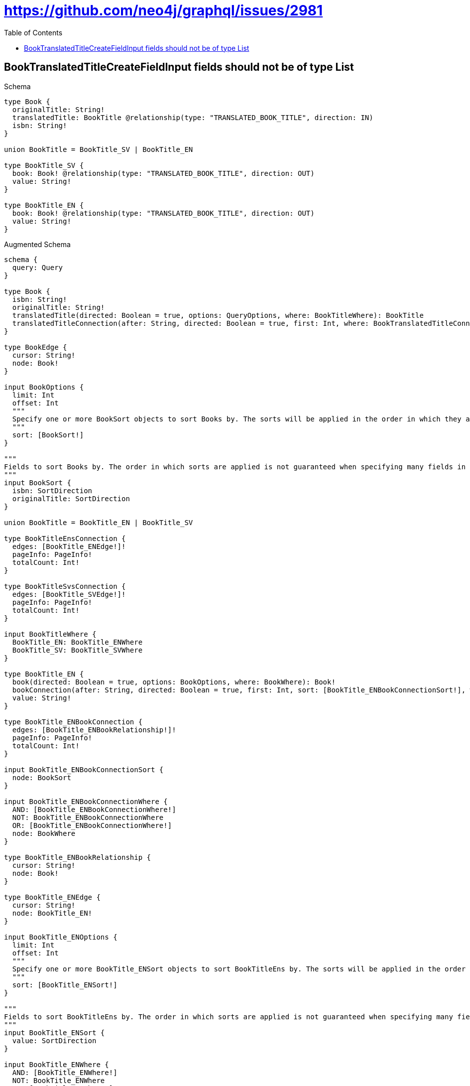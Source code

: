 // This file was generated by the Test-Case extractor of neo4j-graphql
:toc:
:toclevels: 42

= https://github.com/neo4j/graphql/issues/2981

== BookTranslatedTitleCreateFieldInput fields should not be of type List

.Schema
[source,graphql,schema=true]
----
type Book {
  originalTitle: String!
  translatedTitle: BookTitle @relationship(type: "TRANSLATED_BOOK_TITLE", direction: IN)
  isbn: String!
}

union BookTitle = BookTitle_SV | BookTitle_EN

type BookTitle_SV {
  book: Book! @relationship(type: "TRANSLATED_BOOK_TITLE", direction: OUT)
  value: String!
}

type BookTitle_EN {
  book: Book! @relationship(type: "TRANSLATED_BOOK_TITLE", direction: OUT)
  value: String!
}
----

.Augmented Schema
[source,graphql,augmented=true]
----
schema {
  query: Query
}

type Book {
  isbn: String!
  originalTitle: String!
  translatedTitle(directed: Boolean = true, options: QueryOptions, where: BookTitleWhere): BookTitle
  translatedTitleConnection(after: String, directed: Boolean = true, first: Int, where: BookTranslatedTitleConnectionWhere): BookTranslatedTitleConnection!
}

type BookEdge {
  cursor: String!
  node: Book!
}

input BookOptions {
  limit: Int
  offset: Int
  """
  Specify one or more BookSort objects to sort Books by. The sorts will be applied in the order in which they are arranged in the array.
  """
  sort: [BookSort!]
}

"""
Fields to sort Books by. The order in which sorts are applied is not guaranteed when specifying many fields in one BookSort object.
"""
input BookSort {
  isbn: SortDirection
  originalTitle: SortDirection
}

union BookTitle = BookTitle_EN | BookTitle_SV

type BookTitleEnsConnection {
  edges: [BookTitle_ENEdge!]!
  pageInfo: PageInfo!
  totalCount: Int!
}

type BookTitleSvsConnection {
  edges: [BookTitle_SVEdge!]!
  pageInfo: PageInfo!
  totalCount: Int!
}

input BookTitleWhere {
  BookTitle_EN: BookTitle_ENWhere
  BookTitle_SV: BookTitle_SVWhere
}

type BookTitle_EN {
  book(directed: Boolean = true, options: BookOptions, where: BookWhere): Book!
  bookConnection(after: String, directed: Boolean = true, first: Int, sort: [BookTitle_ENBookConnectionSort!], where: BookTitle_ENBookConnectionWhere): BookTitle_ENBookConnection!
  value: String!
}

type BookTitle_ENBookConnection {
  edges: [BookTitle_ENBookRelationship!]!
  pageInfo: PageInfo!
  totalCount: Int!
}

input BookTitle_ENBookConnectionSort {
  node: BookSort
}

input BookTitle_ENBookConnectionWhere {
  AND: [BookTitle_ENBookConnectionWhere!]
  NOT: BookTitle_ENBookConnectionWhere
  OR: [BookTitle_ENBookConnectionWhere!]
  node: BookWhere
}

type BookTitle_ENBookRelationship {
  cursor: String!
  node: Book!
}

type BookTitle_ENEdge {
  cursor: String!
  node: BookTitle_EN!
}

input BookTitle_ENOptions {
  limit: Int
  offset: Int
  """
  Specify one or more BookTitle_ENSort objects to sort BookTitleEns by. The sorts will be applied in the order in which they are arranged in the array.
  """
  sort: [BookTitle_ENSort!]
}

"""
Fields to sort BookTitleEns by. The order in which sorts are applied is not guaranteed when specifying many fields in one BookTitle_ENSort object.
"""
input BookTitle_ENSort {
  value: SortDirection
}

input BookTitle_ENWhere {
  AND: [BookTitle_ENWhere!]
  NOT: BookTitle_ENWhere
  OR: [BookTitle_ENWhere!]
  book: BookWhere
  bookConnection: BookTitle_ENBookConnectionWhere
  bookConnection_NOT: BookTitle_ENBookConnectionWhere
  book_NOT: BookWhere
  value: String
  value_CONTAINS: String
  value_ENDS_WITH: String
  value_IN: [String!]
  value_STARTS_WITH: String
}

type BookTitle_SV {
  book(directed: Boolean = true, options: BookOptions, where: BookWhere): Book!
  bookConnection(after: String, directed: Boolean = true, first: Int, sort: [BookTitle_SVBookConnectionSort!], where: BookTitle_SVBookConnectionWhere): BookTitle_SVBookConnection!
  value: String!
}

type BookTitle_SVBookConnection {
  edges: [BookTitle_SVBookRelationship!]!
  pageInfo: PageInfo!
  totalCount: Int!
}

input BookTitle_SVBookConnectionSort {
  node: BookSort
}

input BookTitle_SVBookConnectionWhere {
  AND: [BookTitle_SVBookConnectionWhere!]
  NOT: BookTitle_SVBookConnectionWhere
  OR: [BookTitle_SVBookConnectionWhere!]
  node: BookWhere
}

type BookTitle_SVBookRelationship {
  cursor: String!
  node: Book!
}

type BookTitle_SVEdge {
  cursor: String!
  node: BookTitle_SV!
}

input BookTitle_SVOptions {
  limit: Int
  offset: Int
  """
  Specify one or more BookTitle_SVSort objects to sort BookTitleSvs by. The sorts will be applied in the order in which they are arranged in the array.
  """
  sort: [BookTitle_SVSort!]
}

"""
Fields to sort BookTitleSvs by. The order in which sorts are applied is not guaranteed when specifying many fields in one BookTitle_SVSort object.
"""
input BookTitle_SVSort {
  value: SortDirection
}

input BookTitle_SVWhere {
  AND: [BookTitle_SVWhere!]
  NOT: BookTitle_SVWhere
  OR: [BookTitle_SVWhere!]
  book: BookWhere
  bookConnection: BookTitle_SVBookConnectionWhere
  bookConnection_NOT: BookTitle_SVBookConnectionWhere
  book_NOT: BookWhere
  value: String
  value_CONTAINS: String
  value_ENDS_WITH: String
  value_IN: [String!]
  value_STARTS_WITH: String
}

input BookTranslatedTitleBookTitle_ENConnectionWhere {
  AND: [BookTranslatedTitleBookTitle_ENConnectionWhere!]
  NOT: BookTranslatedTitleBookTitle_ENConnectionWhere
  OR: [BookTranslatedTitleBookTitle_ENConnectionWhere!]
  node: BookTitle_ENWhere
}

input BookTranslatedTitleBookTitle_SVConnectionWhere {
  AND: [BookTranslatedTitleBookTitle_SVConnectionWhere!]
  NOT: BookTranslatedTitleBookTitle_SVConnectionWhere
  OR: [BookTranslatedTitleBookTitle_SVConnectionWhere!]
  node: BookTitle_SVWhere
}

type BookTranslatedTitleConnection {
  edges: [BookTranslatedTitleRelationship!]!
  pageInfo: PageInfo!
  totalCount: Int!
}

input BookTranslatedTitleConnectionWhere {
  BookTitle_EN: BookTranslatedTitleBookTitle_ENConnectionWhere
  BookTitle_SV: BookTranslatedTitleBookTitle_SVConnectionWhere
}

type BookTranslatedTitleRelationship {
  cursor: String!
  node: BookTitle!
}

input BookWhere {
  AND: [BookWhere!]
  NOT: BookWhere
  OR: [BookWhere!]
  isbn: String
  isbn_CONTAINS: String
  isbn_ENDS_WITH: String
  isbn_IN: [String!]
  isbn_STARTS_WITH: String
  originalTitle: String
  originalTitle_CONTAINS: String
  originalTitle_ENDS_WITH: String
  originalTitle_IN: [String!]
  originalTitle_STARTS_WITH: String
  translatedTitle: BookTitleWhere
  translatedTitleConnection: BookTranslatedTitleConnectionWhere
  translatedTitleConnection_NOT: BookTranslatedTitleConnectionWhere
  translatedTitle_NOT: BookTitleWhere
}

type BooksConnection {
  edges: [BookEdge!]!
  pageInfo: PageInfo!
  totalCount: Int!
}

"""Pagination information (Relay)"""
type PageInfo {
  endCursor: String
  hasNextPage: Boolean!
  hasPreviousPage: Boolean!
  startCursor: String
}

type Query {
  bookTitleEns(options: BookTitle_ENOptions, where: BookTitle_ENWhere): [BookTitle_EN!]!
  bookTitleEnsConnection(after: String, first: Int, sort: [BookTitle_ENSort], where: BookTitle_ENWhere): BookTitleEnsConnection!
  bookTitleSvs(options: BookTitle_SVOptions, where: BookTitle_SVWhere): [BookTitle_SV!]!
  bookTitleSvsConnection(after: String, first: Int, sort: [BookTitle_SVSort], where: BookTitle_SVWhere): BookTitleSvsConnection!
  bookTitles(options: QueryOptions, where: BookTitleWhere): [BookTitle!]!
  books(options: BookOptions, where: BookWhere): [Book!]!
  booksConnection(after: String, first: Int, sort: [BookSort], where: BookWhere): BooksConnection!
}

"""Input type for options that can be specified on a query operation."""
input QueryOptions {
  limit: Int
  offset: Int
}

"""An enum for sorting in either ascending or descending order."""
enum SortDirection {
  """Sort by field values in ascending order."""
  ASC
  """Sort by field values in descending order."""
  DESC
}
----
